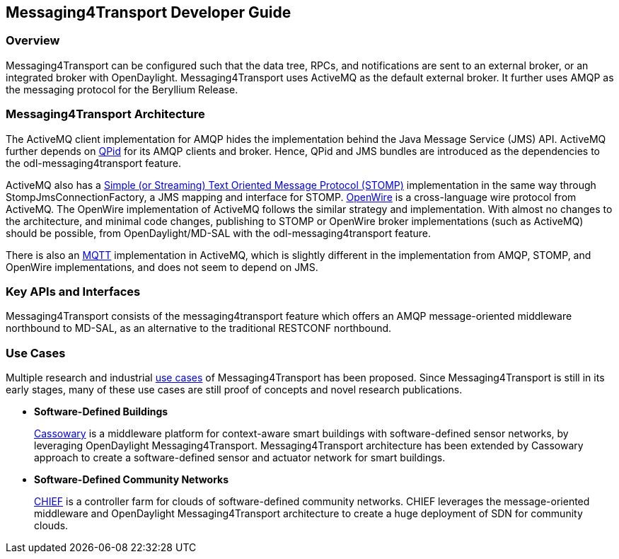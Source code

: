 == Messaging4Transport Developer Guide

=== Overview
Messaging4Transport can be configured such that the data tree, RPCs, and notifications are sent to an external broker, or an integrated broker with OpenDaylight. Messaging4Transport uses ActiveMQ as the default external broker. It further uses AMQP as the messaging protocol for the Beryllium Release.


=== Messaging4Transport Architecture
The ActiveMQ client implementation for AMQP hides the implementation behind the Java Message Service (JMS) API. ActiveMQ further depends on https://qpid.apache.org/[QPid] for its AMQP clients and broker. Hence, QPid and JMS bundles are introduced as the dependencies to the odl-messaging4transport feature.


ActiveMQ also has a http://stomp.github.io/[Simple (or Streaming) Text Oriented Message Protocol (STOMP)] implementation in the same way through StompJmsConnectionFactory, a JMS mapping and interface for STOMP. http://activemq.apache.org/openwire.html[OpenWire] is a cross-language wire protocol from ActiveMQ. The OpenWire implementation of ActiveMQ follows the similar strategy and implementation. With almost no changes to the architecture, and minimal code changes, publishing to STOMP or OpenWire broker implementations (such as ActiveMQ) should be possible, from OpenDaylight/MD-SAL with the odl-messaging4transport feature.


There is also an http://mqtt.org/[MQTT] implementation in ActiveMQ, which is slightly different in the implementation from AMQP, STOMP, and OpenWire implementations, and does not seem to depend on JMS.


=== Key APIs and Interfaces
Messaging4Transport consists of the messaging4transport feature which offers an AMQP message-oriented middleware northbound to MD-SAL, as an alternative to the traditional RESTCONF northbound.


=== Use Cases

Multiple research and industrial https://wiki.opendaylight.org/view/Messaging4Transport:Use_Cases[use cases] of Messaging4Transport has been proposed. Since Messaging4Transport is still in its early stages, many of these use cases are still proof of concepts and novel research publications.

* *Software-Defined Buildings*
+
http://www.navigators.di.fc.ul.pt/w2/img_auth.php/9/90/Navtalk20151120_Kathiravelu.paper.pdf[Cassowary] is a middleware platform for context-aware smart buildings with software-defined sensor networks, by leveraging OpenDaylight Messaging4Transport. Messaging4Transport architecture has been extended by Cassowary approach to create a software-defined sensor and actuator network for smart buildings.
+
* *Software-Defined Community Networks*
+
http://www.gsd.inesc-id.pt/~pradeeban/SDS2016/IEEE_SDS_16_CHIEF.pdf[CHIEF] is a controller farm for clouds of software-defined community networks. CHIEF leverages the message-oriented middleware and OpenDaylight Messaging4Transport architecture to create a huge deployment of SDN for community clouds.